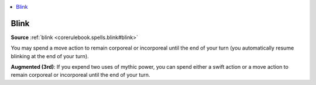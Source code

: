 
.. _`mythicadventures.mythicspells.blink`:

.. contents:: \ 

.. _`mythicadventures.mythicspells.blink#blink_mythic`: `mythicadventures.mythicspells.blink#blink`_

.. _`mythicadventures.mythicspells.blink#blink`:

Blink
======

\ **Source**\  :ref:`blink <corerulebook.spells.blink#blink>`

You may spend a move action to remain corporeal or incorporeal until the end of your turn (you automatically resume blinking at the end of your turn).

\ **Augmented (3rd)**\ : If you expend two uses of mythic power, you can spend either a swift action or a move action to remain corporeal or incorporeal until the end of your turn.
